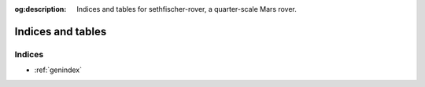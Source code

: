 .. meta::
    :description lang=en:
        Indices and tables for sethfischer-rover, a quarter-scale Mars rover.

:og:description:
    Indices and tables for sethfischer-rover, a quarter-scale Mars rover.


==================
Indices and tables
==================

Indices
-------

* :ref:`genindex`


